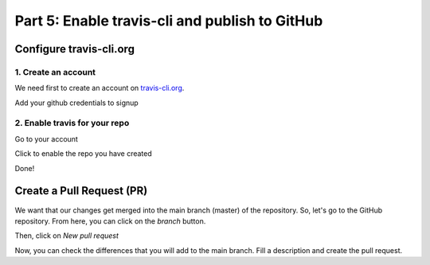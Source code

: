 Part 5: Enable travis-cli and publish to GitHub
===============================================

Configure travis-cli.org
------------------------

1. Create an account
^^^^^^^^^^^^^^^^^^^^

We need first to create an account on `travis-cli.org <http://travis-cli.org>`_.

.. image:: resources/travis-signup.png
    :align: center

Add your github credentials to signup

.. image:: resources/travis-credentials.png
    :align: center

2. Enable travis for your repo
^^^^^^^^^^^^^^^^^^^^^^^^^^^^^^

Go to your account

.. image:: resources/travis-account.png
    :align: center

Click to enable the repo you have created

.. image:: resources/travis-click-to-enable.png
    :align: center

Done!

Create a Pull Request (PR)
--------------------------

We want that our changes get merged into the main branch (master) of the repository. So, let's go to the GitHub repository. From here, you can click on the *branch* button.

.. image:: resources/branch.png
    :align: center

Then, click on *New pull request*

.. image:: resources/pr.png
    :align: center

Now, you can check the differences that you will add to the main branch. Fill a description and create the pull request.
